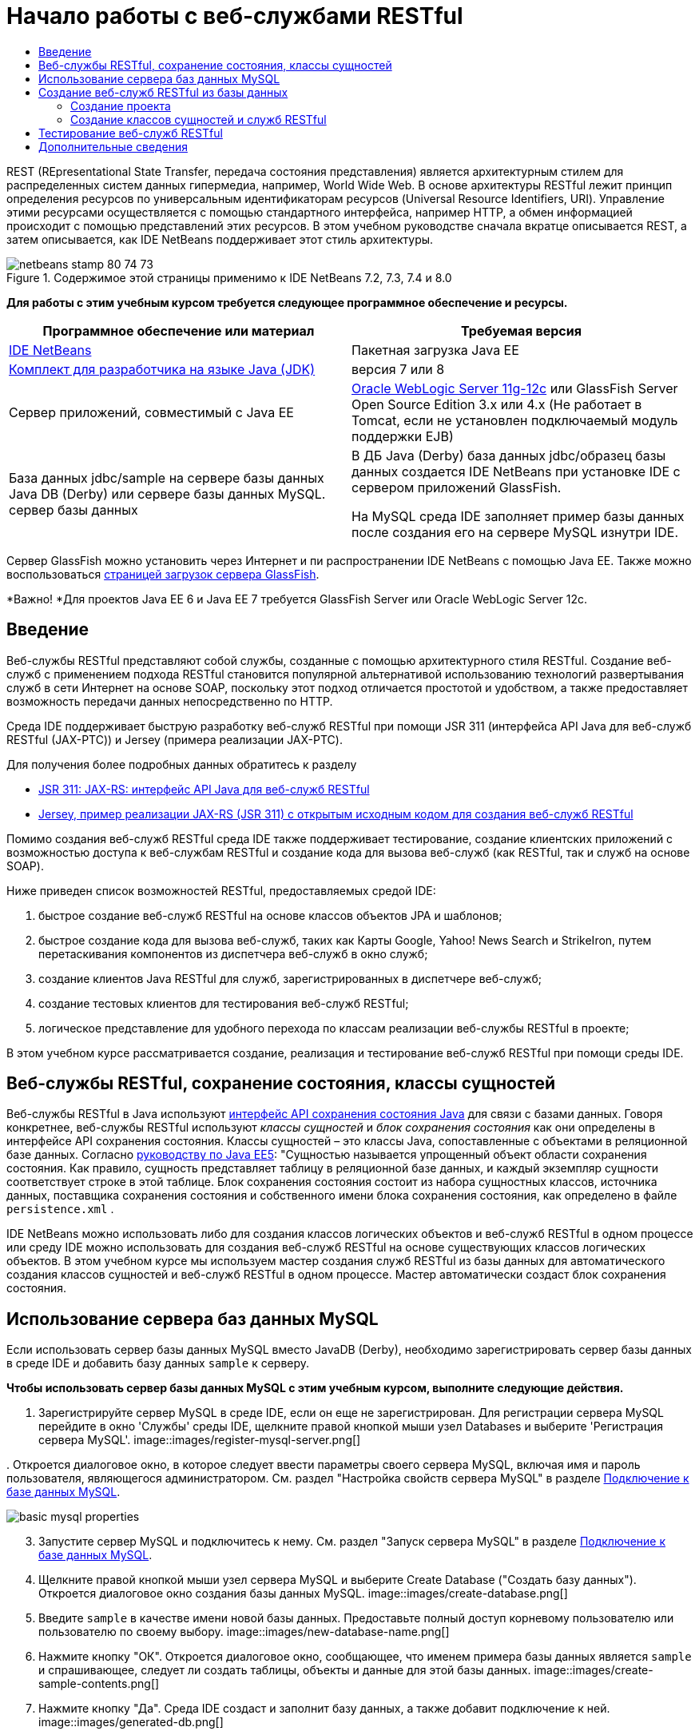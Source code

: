 // 
//     Licensed to the Apache Software Foundation (ASF) under one
//     or more contributor license agreements.  See the NOTICE file
//     distributed with this work for additional information
//     regarding copyright ownership.  The ASF licenses this file
//     to you under the Apache License, Version 2.0 (the
//     "License"); you may not use this file except in compliance
//     with the License.  You may obtain a copy of the License at
// 
//       http://www.apache.org/licenses/LICENSE-2.0
// 
//     Unless required by applicable law or agreed to in writing,
//     software distributed under the License is distributed on an
//     "AS IS" BASIS, WITHOUT WARRANTIES OR CONDITIONS OF ANY
//     KIND, either express or implied.  See the License for the
//     specific language governing permissions and limitations
//     under the License.
//

= Начало работы с веб-службами RESTful
:jbake-type: tutorial
:jbake-tags: tutorials 
:jbake-status: published
:icons: font
:syntax: true
:source-highlighter: pygments
:toc: left
:toc-title:
:description: Начало работы с веб-службами RESTful - Apache NetBeans
:keywords: Apache NetBeans, Tutorials, Начало работы с веб-службами RESTful

REST (REpresentational State Transfer, передача состояния представления) является архитектурным стилем для распределенных систем данных гипермедиа, например, World Wide Web. В основе архитектуры RESTful лежит принцип определения ресурсов по универсальным идентификаторам ресурсов (Universal Resource Identifiers, URI). Управление этими ресурсами осуществляется с помощью стандартного интерфейса, например HTTP, а обмен информацией происходит с помощью представлений этих ресурсов. В этом учебном руководстве сначала вкратце описывается REST, а затем описывается, как IDE NetBeans поддерживает этот стиль архитектуры.


image::images/netbeans-stamp-80-74-73.png[title="Содержимое этой страницы применимо к IDE NetBeans 7.2, 7.3, 7.4 и 8.0"]


*Для работы с этим учебным курсом требуется следующее программное обеспечение и ресурсы.*

|===
|Программное обеспечение или материал |Требуемая версия 

|link:https://netbeans.org/downloads/index.html[+IDE NetBeans+] |Пакетная загрузка Java EE 

|link:http://www.oracle.com/technetwork/java/javase/downloads/index.html[+Комплект для разработчика на языке Java (JDK)+] |версия 7 или 8 

|Cервер приложений, совместимый с Java EE |

link:http://www.oracle.com/technetwork/middleware/weblogic/overview/index.html[+Oracle WebLogic Server 11g-12c+] 
или GlassFish Server Open Source Edition 3.x или 4.x
(Не работает в Tomcat, если не установлен подключаемый модуль поддержки EJB)

 

|База данных jdbc/sample на 
сервере базы данных Java DB (Derby) или сервере базы данных MySQL. 
сервер базы данных

 |

В ДБ Java (Derby) база данных jdbc/образец базы данных создается IDE NetBeans 
при установке IDE с сервером приложений GlassFish.

На MySQL среда IDE заполняет пример базы данных после создания его на сервере MySQL изнутри IDE.

 
|===

Сервер GlassFish можно установить через Интернет и пи распространении IDE NetBeans с помощью Java EE. Также можно воспользоваться link:https://glassfish.java.net/download.html[+страницей загрузок сервера GlassFish+].

*Важно! *Для проектов Java EE 6 и Java EE 7 требуется GlassFish Server или Oracle WebLogic Server 12c.


==  Введение

Веб-службы RESTful представляют собой службы, созданные с помощью архитектурного стиля RESTful. Создание веб-служб с применением подхода RESTful становится популярной альтернативой использованию технологий развертывания служб в сети Интернет на основе SOAP, поскольку этот подход отличается простотой и удобством, а также предоставляет возможность передачи данных непосредственно по HTTP.

Среда IDE поддерживает быструю разработку веб-служб RESTful при помощи JSR 311 (интерфейса API Java для веб-служб RESTful (JAX-РТС)) и Jersey (примера реализации JAX-РТС).

Для получения более подробных данных обратитесь к разделу

* link:http://jcp.org/en/jsr/detail?id=311[+JSR 311: JAX-RS: интерфейс API Java для веб-служб RESTful+]
* link:http://jersey.dev.java.net/[+Jersey, пример реализации JAX-RS (JSR 311) с открытым исходным кодом для создания веб-служб RESTful+]

Помимо создания веб-служб RESTful среда IDE также поддерживает тестирование, создание клиентских приложений с возможностью доступа к веб-службам RESTful и создание кода для вызова веб-служб (как RESTful, так и служб на основе SOAP).

Ниже приведен список возможностей RESTful, предоставляемых средой IDE:

1. быстрое создание веб-служб RESTful на основе классов объектов JPA и шаблонов;
2. быстрое создание кода для вызова веб-служб, таких как Карты Googlе, Yahoo! News Search и StrikeIron, путем перетаскивания компонентов из диспетчера веб-служб в окно служб;
3. создание клиентов Java RESTful для служб, зарегистрированных в диспетчере веб-служб;
4. создание тестовых клиентов для тестирования веб-служб RESTful;
5. логическое представление для удобного перехода по классам реализации веб-службы RESTful в проекте;

В этом учебном курсе рассматривается создание, реализация и тестирование веб-служб RESTful при помощи среды IDE.


== Веб-службы RESTful, сохранение состояния, классы сущностей

Веб-службы RESTful в Java используют link:http://en.wikipedia.org/wiki/Java_Persistence_API[+интерфейс API сохранения состояния Java+] для связи с базами данных. Говоря конкретнее, веб-службы RESTful используют _классы сущностей_ и _блок сохранения состояния_ как они определены в интерфейсе API сохранения состояния. Классы сущностей – это классы Java, сопоставленные с объектами в реляционной базе данных. Согласно link:http://download.oracle.com/javaee/5/tutorial/doc/bnbqa.html[+руководству по Java EE5+]: "Сущностью называется упрощенный объект области сохранения состояния. Как правило, сущность представляет таблицу в реляционной базе данных, и каждый экземпляр сущности соответствует строке в этой таблице. Блок сохранения состояния состоит из набора сущностных классов, источника данных, поставщика сохранения состояния и собственного имени блока сохранения состояния, как определено в файле  ``persistence.xml`` .

IDE NetBeans можно использовать либо для создания классов логических объектов и веб-служб RESTful в одном процессе или среду IDE можно использовать для создания веб-служб RESTful на основе существующих классов логических объектов. В этом учебном курсе мы используем мастер создания служб RESTful из базы данных для автоматического создания классов сущностей и веб-служб RESTful в одном процессе. Мастер автоматически создаст блок сохранения состояния.


== Использование сервера баз данных MySQL

Если использовать сервер базы данных MySQL вместо JavaDB (Derby), необходимо зарегистрировать сервер базы данных в среде IDE и добавить базу данных  ``sample``  к серверу.

*Чтобы использовать сервер базы данных MySQL с этим учебным курсом, выполните следующие действия.*

1. Зарегистрируйте сервер MySQL в среде IDE, если он еще не зарегистрирован. Для регистрации сервера MySQL перейдите в окно 'Службы' среды IDE, щелкните правой кнопкой мыши узел Databases и выберите 'Регистрация сервера MySQL'. 
image::images/register-mysql-server.png[]

[start=2]
. 
Откроется диалоговое окно, в которое следует ввести параметры своего сервера MySQL, включая имя и пароль пользователя, являющегося администратором. См. раздел "Настройка свойств сервера MySQL" в разделе link:../ide/install-and-configure-mysql-server.html[+Подключение к базе данных MySQL+].

image::images/basic-mysql-properties.png[]

[start=3]
. Запустите сервер MySQL и подключитесь к нему. См. раздел "Запуск сервера MySQL" в разделе link:../ide/install-and-configure-mysql-server.html[+Подключение к базе данных MySQL+].

[start=4]
. Щелкните правой кнопкой мыши узел сервера MySQL и выберите Create Database ("Создать базу данных"). Откроется диалоговое окно создания базы данных MySQL. 
image::images/create-database.png[]

[start=5]
. Введите  ``sample``  в качестве имени новой базы данных. Предоставьте полный доступ корневому пользователю или пользователю по своему выбору.
image::images/new-database-name.png[]

[start=6]
. Нажмите кнопку "ОК". Откроется диалоговое окно, сообщающее, что именем примера базы данных является  ``sample``  и спрашивающее, следует ли создать таблицы, объекты и данные для этой базы данных.
image::images/create-sample-contents.png[]

[start=7]
. Нажмите кнопку "Да". Среда IDE создаст и заполнит базу данных, а также добавит подключение к ней.
image::images/generated-db.png[]


== Создание веб-служб RESTful из базы данных

Целью данного упражнения является создание проекта, а затем создание классов сущностей и веб-служб RESTful из базы данных.

В данном разделе используется база данных JavaDB (Derby) и источник данных jdbc/sample. JavaDB входит в состав SDK. Источник данных jdbc/образец источника данных создается IDE NetBeans автоматически при установке IDE совместно с GlassFish.


=== Создание проекта

Для создания веб-служб RESTful нужен проект веб-приложения Java.

*Для создания проекта выполните следующие действия:*

1. Выберите 'Файл' > 'Создать проект' (Ctrl-Shift-N в Windows и Linux, ⌘-Shift-N в ОС Mac). В области "Категории" выберите "Java Web". В области "Projects" выберите "Web Application". Нажмите кнопку "Далее". Откроется мастер создания веб-приложений.

Как вариант, можно создать веб-приложение Maven. Выберите 'Файл' > 'Создать проект' (Ctrl-Shift-N в Windows и Linux, ⌘-Shift-N в ОС Mac). В Categories ("Категории) выберите Maven. В Projects ("Проекты") выберите Maven Web Application ("Веб-приложение Maven") и нажмите кнопку Next ("Далее").


[start=2]
. Введите в поле "Имя проекта" текст  ``CustomerDB`` . Нажмите кнопку "Далее".

[start=3]
. Выберите Java EE 6 Web либо Java EE 7 Web. В списке 'Сервер' выберите нужный сервер, но помните, что для проектов Java EE требуется GlassFish Server 3.x или 4.x. Пропустите все последующие настройки и нажмите 'Готово'.

*Важное замечание для проектов Maven. * В NetBeans IDE 7.2 при создании веб-приложения Maven невозможно указать сервер. Однако сервер должен быть указан до создания блока сохранения состояния. Поэтому после создания веб-приложения Maven откройте свойства проекта и установите сервер в Run Рroperties ("Свойства выполнения"). Чтобы открыть свойства проекта, щелкните правой кнопкой мыши в узле 'Проект' и выберите 'Свойства' в контекстном меню.


=== Создание классов сущностей и служб RESTful

Когда веб-приложение Java создано, добавьте к проекту классы сущностей и веб-службы RESTful.

*Для создания сущностных классов и веб-служб RESTful выполните следующие действия.*

1. Щелкните правой кнопкой мыши узел  ``CustomerDB``  и выберите New ("Создать") > Other ("Другое") > Web Services ("Веб службы") > RESTful Web Services from Database ("Веб-службы RESTful из базы данных"). На панели Database Tables ("Таблицы базы данных") откроется мастер создания веб-службы RESTful.
image::images/open-wizard.png[]

[start=2]
. При использовании сервера GlassFish выберите в раскрывающемся списке "Источник данных" на панели "Таблицы" источник данных  ``jdbc/sample`` .

При использовании сервера Tomcat выберите jdbc:derby://localhost:1527/sample. Если сервер базы данных Derby не запускается автоматически, необходимо запустить его на вкладке "Базы данных" в окне "Службы".

*Примечание для пользователей MySQL.* Необходимо будет создать новый источник данных. Выберите New Data Source ("Создать источник данных"), дайте ему произвольное описательное имя и выберите подключение к базе данных  ``jdbc:mysql://localhost:3306/sample`` . Это подключение было создано при создании примера базы данных в MySQL. 
image::images/new-mysql-datasource.png[]


[start=3]
. Выберите в области "Доступные таблицы" таблицу CUSTOMER и нажмите кнопку "Добавить". Таблица DISCOUNT_CODE, связанная с таблицей CUSTOMER, также добавляется в область "Выбранные таблицы" автоматически. Если вы используете базу данных MySQL или некоторые версии Derby, также добавляется таблица MICRO_MARKET. Теперь отображается следующее (версия Derby): 

image::images/select-tables.png[title="Панель 'Таблицы баз данных' новых классов сущностей из мастера баз данных, в которых показаны выделенные таблицы CUSTOMER и DISCOUNT_CODE"]

[start=4]
. Нажмите кнопку "Далее". Откроется страница Entity Classes ("Классы сущностей"). В поле 'Имя пакета' введите  ``entities`` . Теперь отображается следующее (версия Derby).

*Примечание.* Веб-службы RESTful из мастера баз данных автоматически создают аннотации JAXB. Если классы сущностей для приложения Java EE создаются при помощи мастера создания классов сущностей на основе базы данных и если впоследствии эти классы будут использоваться для создания веб-службы RESTful, убедитесь, что установлен флажок 'Создать аннотации JAXB'. Аннотации JAXB также можно вручную добавить к классам сущностей перед запуском мастера создания веб-служб RESTful из классов сущностей. Дополнительные сведения приведены в документе link:http://netbeans.dzone.com/nb-generate-simpler-rest[+NetBeans to Generate Simpler RESTful Web Services ("Использование NetBeans для создания более простых веб-служб RESTful") +].

image::../../../images_www/articles/71/websvc/rest/entity-classes.png[]

[start=5]
. Нажмите кнопку "Далее". Откроется панель, в которой можно задать имя и расположение созданных классов служб и пакеты. В проектах Java EE предусмотрена возможность изменения имени и местоположения класса конфигурации приложения REST.

Для этого учебного курса примите параметры по умолчанию и нажмите кнопку "Готово". При на нажатии на кнопку 'Готово' IDE создает классы сущностей и служб. В проектах Java EE IDE также создает класс конфигурации приложения, который является подклассом для Application.

image::images/class-name-location.png[]

Теперь среда IDE создаст веб-службы RESTful. Когда среда IDE выполнит это, загляните в окно Projects ("Проекты"). Созданные классы сущностей находятся в пакете  ``entities`` , а классы служб - в пакете  ``service`` . Веб-службы RESTful Java EE на основе базы данных создают экземпляр  ``EntityManager``  в каждом классе службы. Это устраняет нужду в классах контроллеров JPA и упрощает код.


== Тестирование веб-служб RESTful

Целью этого упражнения является тестирование приложения. Вы создадите новое веб-приложения для тестирования, затем с помощью мастера IDE создадите тесты в новом проекте.

1. В главном меню выберите "Файл" > "Новый проект".
2. В списке 'Тип проекта' в категории 'Java Web' выберите 'Веб-приложение'. Нажмите кнопку "Далее".
3. В поле 'Имя проекта' введите *WebServicesTest*. Нажмите кнопку "Далее".
4. В качестве целевого сервера выберите GlassFish Server, а в качестве версии Java EE - Java EE 6 Web или Java EE 7 Web. Нажмите 'Готово'.
5. Щелкните правой кнопкой мыши узел проекта  ``CustomerDB``  и выберите 'Тестировать веб-службы RESTful'. Откроется диалоговое окно, запрашивающее, следует ли создать тестовый клиент внутри проекта службы или в другом веб-проекте Java. Это позволяет обойти ограничения безопасности в некоторых браузерах. Можно использовать любой веб-проект, если он настроен на развертывание в том же домене сервера, что и проект CustomerDB. 
image::../../../images_www/articles/71/websvc/rest/configure-test-client.png[]

[start=6]
. Выберите *Тестовый веб-клиент в проекте* и нажмите 'Обзор'.

[start=7]
. Выберите проект WebServiceTest в диалоговом окне 'Выбор проекта'. Нажмите кнопку "ОК".

IDE создает файл  ``test-resbeans.html``  в проекте WebServiceTest. Кроме того, IDE автоматически запускает сервер и выполняет развертывание приложения CustomerDB.

Если в окне 'Результаты' появилось сообщение об ошибке, указывающее на отсутствие одного или нескольких классов и невозможность сборки проекта, добавьте в библиотеки компиляции библиотеки Jersey. Щелкните правой кнопкой мыши узел проекта и выберите команду "Свойства". Выберите в меню дерева "Свойства" пункт "Библиотеки". Щелкните "Добавить библиотеку" и перейдите к библиотекам Jersey.


[start=8]
. Щелкните проект WebServiceTest правой кнопкой мыши и выберите 'Выполнить'.

[start=9]
. В браузере откройте страницу link:http://localhost:8080/WebServicesTest/test-resbeans.html[+http://localhost:8080/WebServicesTest/test-resbeans.html+] 
image::../../../images_www/articles/71/websvc/rest/test-rest1.png[title="Целевая страница средства тестирования веб-службы RESTful в браузере"]

Слева расположен набор корневых ресурсов. Здесь они названы  ``entities.customer`` ,  ``entities.discountCodes``  и  ``entities.microMarket`` .


[start=10]
. Щелкните узел  ``entities.customer`` . В поле "Выбрать метод для тестирования" выберите GET (приложение/json) или GET (приложение/xml). Нажмите кнопку тестирования. Тестируемый клиент отправляет запрос и выводит результат в разделе 'Результат тестирования'. Тестируемый клиент отображается по умолчанию в представлении необработанных данных На следующем изображении отображается отклик на запрос приложения/xml.
image::images/test-rest-raw.png[]

В разделе результатов тестирования отображается 5 вкладок.

* 'Табличное представление' - это неструктурированное представление, в котором отображаются все URI в полученном документе. В настоящее время в этом представлении отображается только предупреждение о том, что связь контейнера и содержимого контейнера не допускается.
* В представлении необработанных данных отображаются фактически возвращенные данные. В зависимости от выбранного типа MIME ( ``application/xml``  или  ``application/json`` ) данные будут представлены в формате XML или JSON, соответственно.
* На вкладке подресурсов отображаются URL-адреса корневого ресурса и подресурсов. Если веб-служба RESTful построена на основе базы данных, корневой ресурс представляет таблицу базы данных, а подресурсы – столбцы.
* На вкладке заголовков представлены данные заголовка HTTP.
* На вкладке монитора HTTP отображаются текущие запросы HTTP, а также отправленные и полученный ответы.

Закройте браузер и вернитесь к среде IDE.

link:/about/contact_form.html?to=3&subject=Feedback:%20Getting%20Started%20with%20REST%20Services%20in%20NetBeans%20IDE%20[+Отправить отзыв по этому учебному курсу+]



== Дополнительные сведения

Дополнительные сведения об использовании IDE NetBeans для разработки приложений Java EE см. следующие ресурсы:

* link:http://netbeans.dzone.com/nb-generate-simpler-rest[+Использование NetBeans для создания упрощенных веб-служб RESTful+]
* link:../../trails/web.html[+Учебная карта по веб-службам+]
* Youtube: link:http://www.youtube.com/watch?v=cDdfVMro99s[+Веб-службы RESTful, сборка и развертывание (Часть 1)+]
* Youtube: link:http://www.youtube.com/watch?v=_c-CCVy4_Eo[+Тестирование RESTful NetBeans и вызов ресурсов RESTful (Часть 2)+]

Для отправки комментариев и предложений, получения поддержки и новостей о последних разработках, связанных с Java EE IDE NetBeans link:../../../community/lists/top.html[+присоединяйтесь к списку рассылки nbj2ee@netbeans.org+].


